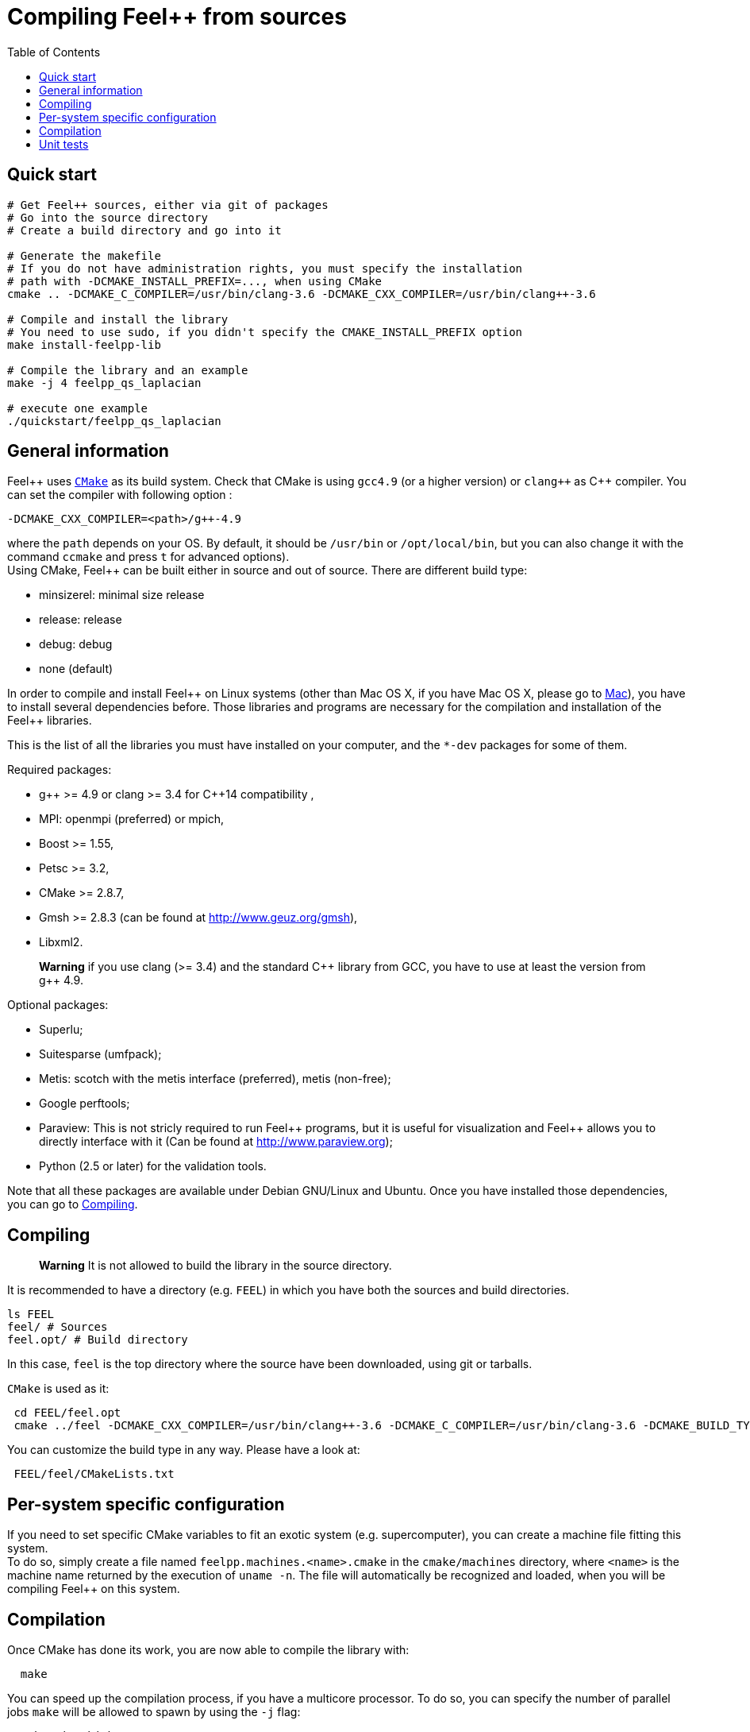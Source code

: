 Compiling Feel++ from sources
=============================
:toc:
:toc-placement: macro
:toclevels: 2

toc::[]

== Quick start

[source,bash]
----
# Get Feel++ sources, either via git of packages
# Go into the source directory
# Create a build directory and go into it

# Generate the makefile
# If you do not have administration rights, you must specify the installation
# path with -DCMAKE_INSTALL_PREFIX=..., when using CMake
cmake .. -DCMAKE_C_COMPILER=/usr/bin/clang-3.6 -DCMAKE_CXX_COMPILER=/usr/bin/clang++-3.6

# Compile and install the library
# You need to use sudo, if you didn't specify the CMAKE_INSTALL_PREFIX option
make install-feelpp-lib

# Compile the library and an example
make -j 4 feelpp_qs_laplacian

# execute one example
./quickstart/feelpp_qs_laplacian
----

== General information

Feel{plus}{plus} uses http://www.cmake.org[`CMake`] as its build system. Check that CMake is using `gcc4.9` (or a higher version) or `clang++` as C{plus}{plus} compiler. You can set the compiler with following option :
```
-DCMAKE_CXX_COMPILER=<path>/g++-4.9
``` 
where the `path` depends on your OS. By default, it should be `/usr/bin` or `/opt/local/bin`, but you can also change it with the command `ccmake` and press `t` for advanced options). +
Using CMake, Feel++ can be built either in source and out of source. There are different build type:

* minsizerel: minimal size release

* release: release

* debug: debug

* none (default)

In order to compile and install Feel\++ on Linux systems (other than Mac OS X, if you have Mac OS X, please go to link:mac.adoc[Mac]), you have to install several dependencies before. Those libraries and programs are necessary for the compilation and installation of the Feel++ libraries.

This is the list of all the libraries you must have installed on your computer, and the `*-dev` packages for some of them.

Required packages:

* g\++ >= 4.9 or clang >= 3.4 for C++14 compatibility ,

* MPI: openmpi (preferred) or mpich,

* Boost >= 1.55,

* Petsc >= 3.2,

* CMake >= 2.8.7,

* Gmsh >= 2.8.3 (can be found at http://www.geuz.org/gmsh[http://www.geuz.org/gmsh]),

* Libxml2.

> **Warning** if you use clang (>= 3.4) and the standard C\++ library from GCC, you have to use at least the version from g++ 4.9.

Optional packages:

* Superlu;

* Suitesparse (umfpack);

* Metis: scotch with the metis interface (preferred), metis (non-free);

* Google perftools;

* Paraview: This is not stricly required to run Feel\++ programs, but it is useful for visualization and Feel++ allows you to directly interface with it (Can be found at http://www.paraview.org[http://www.paraview.org]);

* Python (2.5 or later) for the validation tools.

Note that all these packages are available under Debian GNU/Linux and Ubuntu. Once you have installed those dependencies, you can go to link:#Compiling[Compiling].

== Compiling 

> **Warning** It is not allowed to build the library in the source directory.

It is recommended  to have a directory (e.g. `FEEL`) in which you have
both the sources and build directories.

[source,sh]
----
ls FEEL
feel/ # Sources
feel.opt/ # Build directory
----

In this case, `feel` is the top directory where the source have been downloaded, using git or tarballs.

`CMake` is used as it:

[source,sh]
----
 cd FEEL/feel.opt
 cmake ../feel -DCMAKE_CXX_COMPILER=/usr/bin/clang++-3.6 -DCMAKE_C_COMPILER=/usr/bin/clang-3.6 -DCMAKE_BUILD_TYPE=RelWithDebInfo
----

You can customize the build type in any way.
Please have a look at:

[source,sh]
----
 FEEL/feel/CMakeLists.txt
----

// <ndlr>: Where is the list ?
// or at the `List of Cmake Options` section.

## Per-system specific configuration

If you need to set specific CMake variables to fit an exotic system (e.g. supercomputer), you can create a machine file fitting this system. + 
To do so, simply create a file named `feelpp.machines.<name>.cmake` in the `cmake/machines` directory, where `<name>` is the machine name returned by the execution of `uname -n`. The file will automatically be recognized and loaded, when you will be compiling Feel++ on this system.  

## Compilation

Once CMake has done its work, you are now able to compile the library with:

[source,bash]
----
  make
----

You can speed up the compilation process, if you have a multicore processor. To do so, you can specify the number of parallel jobs `make` will be allowed to spawn by using the `-j` flag:

[source,bash]
----
  make -j <nbjobs>
----

> **Note** From now on, all commands should be typed in
  build directory (e.g `feel.opt`) or its subdirectories.

## Unit tests

Feel++ comes with built-in unit tests to ensure that the library is working correctly. You can launch basic tests based on the quickstart application by typing:

[source,bash]
----
  make check
----

Or you can execute the whole testsuite, by typing the following
command: (This might take a while)

[source,bash]
----
  make check-full
----
